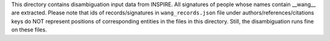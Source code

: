 This directory contains disambiguation input data from INSPIRE.
All signatures of people whose names contain __wang__ are extracted.
Please note that ids of records/signatures in ``wang_records.json`` file
under authors/references/citations keys do NOT represent positions
of corresponding entities in the files in this directory.
Still, the disambiguation runs fine on these files.

